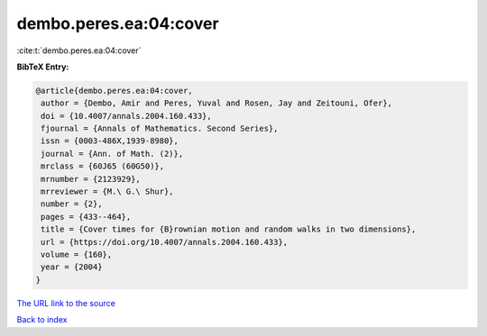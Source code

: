 dembo.peres.ea:04:cover
=======================

:cite:t:`dembo.peres.ea:04:cover`

**BibTeX Entry:**

.. code-block:: bibtex

   @article{dembo.peres.ea:04:cover,
    author = {Dembo, Amir and Peres, Yuval and Rosen, Jay and Zeitouni, Ofer},
    doi = {10.4007/annals.2004.160.433},
    fjournal = {Annals of Mathematics. Second Series},
    issn = {0003-486X,1939-8980},
    journal = {Ann. of Math. (2)},
    mrclass = {60J65 (60G50)},
    mrnumber = {2123929},
    mrreviewer = {M.\ G.\ Shur},
    number = {2},
    pages = {433--464},
    title = {Cover times for {B}rownian motion and random walks in two dimensions},
    url = {https://doi.org/10.4007/annals.2004.160.433},
    volume = {160},
    year = {2004}
   }
`The URL link to the source <ttps://doi.org/10.4007/annals.2004.160.433}>`_


`Back to index <../By-Cite-Keys.html>`_

